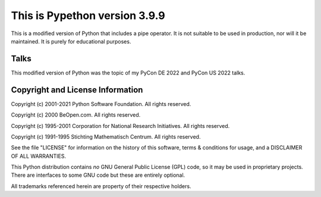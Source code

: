 This is Pypethon version 3.9.9
============================

This is a modified version of Python that includes a pipe operator. It is not
suitable to be used in production, nor will it be maintained. It is purely for
educational purposes.

Talks
---------------------------------

This modified version of Python was the topic of my PyCon DE 2022 and PyCon US
2022 talks.


Copyright and License Information
---------------------------------

Copyright (c) 2001-2021 Python Software Foundation.  All rights reserved.

Copyright (c) 2000 BeOpen.com.  All rights reserved.

Copyright (c) 1995-2001 Corporation for National Research Initiatives.  All
rights reserved.

Copyright (c) 1991-1995 Stichting Mathematisch Centrum.  All rights reserved.

See the file "LICENSE" for information on the history of this software, terms &
conditions for usage, and a DISCLAIMER OF ALL WARRANTIES.

This Python distribution contains *no* GNU General Public License (GPL) code,
so it may be used in proprietary projects.  There are interfaces to some GNU
code but these are entirely optional.

All trademarks referenced herein are property of their respective holders.
